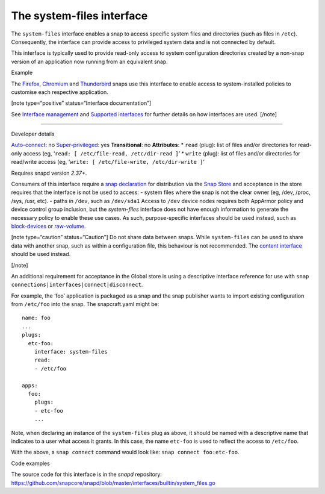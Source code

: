 .. 9358.md

.. \_the-system-files-interface:

The system-files interface
==========================

The ``system-files`` interface enables a snap to access specific system files and directories (such as files in ``/etc``). Consequently, the interface can provide access to privileged system data and is not connected by default.

This interface is typically used to provide read-only access to system configuration directories created by a non-snap version of an application now running from an equivalent snap.

.. raw:: html

   <h2 id="the-system-files-interface-heading--example">

Example

.. raw:: html

   </h2>

The `Firefox <https://snapcraft.io/firefox>`__, `Chromium <https://snapcraft.io/chromium>`__ and `Thunderbird <https://snapcraft.io/thunderbird>`__ snaps use this interface to enable access to system-installed policies to customise each respective application.

[note type=“positive” status=“Interface documentation”]

See `Interface management <interface-management.md>`__ and `Supported interfaces <supported-interfaces.md>`__ for further details on how interfaces are used. [/note]

--------------

.. raw:: html

   <h2 id="the-system-files-interface-heading--dev-details">

Developer details

.. raw:: html

   </h2>

`Auto-connect <interface-management.md#the-system-files-interface-heading--auto-connections>`__: no `Super-privileged <super-privileged-interfaces.md>`__: yes **Transitional**: no **Attributes**: \* ``read`` (plug): list of files and/or directories for read-only access (eg, ‘``read: [ /etc/file-read, /etc/dir-read ]``’ \* ``write`` (plug): list of files and/or directories for read/write access (eg, ‘``write: [ /etc/file-write, /etc/dir-write ]``’

Requires snapd version *2.37+*.

Consumers of this interface require a `snap declaration <https://snapcraft.io/docs/process-for-aliases-auto-connections-and-tracks>`__ for distribution via the `Snap Store <https://snapcraft.io/store>`__ and acceptance in the store requires that the interface is not be used to access: - system files where the snap is not the clear owner (eg, /dev, /proc, /sys, /usr, etc). - paths in ``/dev``, such as ``/dev/sda1`` Access to ``/dev`` device nodes requires both AppArmor policy and device control group inclusion, but the *system-files* interface does not have enough information to generate the necessary policy to enable these use cases. As such, purpose-specific interfaces should be used instead, such as `block-devices <the-block-devices-interface.md>`__ or `raw-volume <the-raw-volume-interface.md>`__.

[note type=“caution” status=“Caution”] Do not share data between snaps. While ``system-files`` can be used to share data with another snap, such as within a configuration file, this behaviour is not recommended. The `content interface <the-content-interface.md>`__ should be used instead.

[/note]

An additional requirement for acceptance in the Global store is using a descriptive interface reference for use with ``snap connections|interfaces|connect|disconnect``.

For example, the ‘foo’ application is packaged as a snap and the snap publisher wants to import existing configuration from ``/etc/foo`` into the snap. The snapcraft.yaml might be:

::

   name: foo
   ...
   plugs:
     etc-foo:
       interface: system-files
       read:
       - /etc/foo

   apps:
     foo:
       plugs:
       - etc-foo
       ...

Note, when declaring an instance of the ``system-files`` plug as above, it should be named with a descriptive name that indicates to a user what access it grants. In this case, the name ``etc-foo`` is used to reflect the access to ``/etc/foo``.

With the above, a ``snap connect`` command would look like: ``snap connect foo:etc-foo``.

.. raw:: html

   <h3 id="the-system-files-interface-heading-code">

Code examples

.. raw:: html

   </h3>

The source code for this interface is in the *snapd* repository: https://github.com/snapcore/snapd/blob/master/interfaces/builtin/system_files.go
